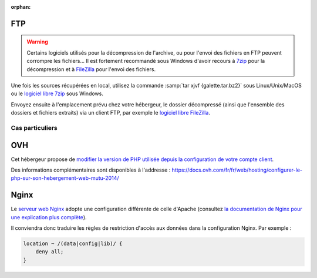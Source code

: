 :orphan:

FTP
===

.. warning::

   Certains logiciels utilisés pour la décompression de l'archive, ou pour l'envoi des fichiers en FTP peuvent corrompre les fichiers... Il est fortement recommandé sous Windows d'avoir recours à `7zip <http://www.7-zip.org/fr/>`_ pour la décompression et à `FileZilla <http://filezilla-project.org/>`_ pour l'envoi des fichiers.

Une fois les sources récupérées en local, utilisez la commande :samp:`tar xjvf {galette.tar.bz2}` sous Linux/Unix/MacOS ou le `logiciel libre 7zip <http://www.7-zip.org/fr/>`_ sous Windows.

Envoyez ensuite à l'emplacement prévu chez votre hébergeur, le dossier décompressé (ainsi que l'ensemble des dossiers et fichiers extraits) via un client FTP, par exemple le `logiciel libre FileZilla <http://filezilla-project.org/>`_.

.. image:: ../_styles/static/images/installation/filezilla.jpg
   :scale: 50 %
   :align: center

****************
Cas particuliers
****************

OVH
===

Cet hébergeur propose de `modifier la version de PHP utilisée depuis la configuration de votre compte client <http://docs.ovh.com/fr/fr/web/hosting/mutualise-configurer-la-version-de-php-depuis-votre-espace-client/>`_.

Des informations complémentaires sont disponibles à l'addresse : https://docs.ovh.com/fr/fr/web/hosting/configurer-le-php-sur-son-hebergement-web-mutu-2014/


Nginx
=====

Le `serveur web Nginx <http://nginx.com>`_ adopte une configuration différente de celle d'Apache (consultez `la documentation de Nginx pour une explication plus complète <http://www.nginx.com/resources/wiki/start/topics/examples/likeapache-htaccess/>`_).

Il conviendra donc traduire les règles de restriction d'accès aux données dans la configuration Nginx. Par exemple :

.. code-block:: nginx

   location ~ /(data|config|lib)/ {
       deny all;
   }
